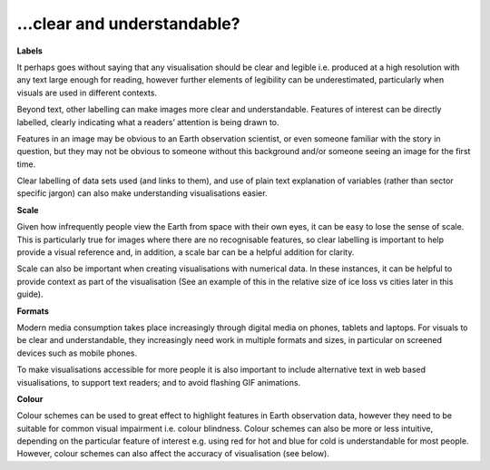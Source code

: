 .. _clear_and_understable

…clear and understandable?
--------------------------

**Labels**

It perhaps goes without saying that any visualisation should be clear and legible i.e. produced at a high resolution with any text large enough for reading, however further elements of legibility can be underestimated, particularly when visuals are used in different contexts. 

Beyond text, other labelling can make images more clear and understandable. Features of interest can be directly labelled, clearly indicating what a readers’ attention is being drawn to. 

Features in an image may be obvious to an Earth observation scientist, or even someone familiar with the story in question, but they may not be obvious to someone without this background and/or someone seeing an image for the first time. 

Clear labelling of data sets used (and links to them), and use of plain text explanation of variables (rather than sector specific jargon) can also make understanding visualisations easier.

**Scale**

Given how infrequently people view the Earth from space with their own eyes, it can be easy to lose the sense of scale. This is particularly true for images where there are no recognisable features, so clear labelling is important to help provide a visual reference and, in addition, a scale bar can be a helpful addition for clarity. 

Scale can also be important when creating visualisations with numerical data. In these instances, it can be helpful to provide context as part of the visualisation (See an example of this in the relative size of ice loss vs cities later in this guide).

**Formats**

Modern media consumption takes place increasingly through digital media on phones, tablets and laptops. For visuals to be clear and understandable, they increasingly need work in multiple formats and sizes, in particular on screened devices such as mobile phones. 

To make visualisations accessible for more people it is also important to include alternative text in web based visualisations, to support text readers; and to avoid flashing GIF animations.

**Colour** 

Colour schemes can be used to great effect to highlight features in Earth observation data, however they need to be suitable for common visual impairment i.e. colour blindness. Colour schemes can also be more or less intuitive, depending on the particular feature of interest e.g. using red for hot and blue for cold is understandable for most people. However, colour schemes can also affect the accuracy of visualisation (see below).


